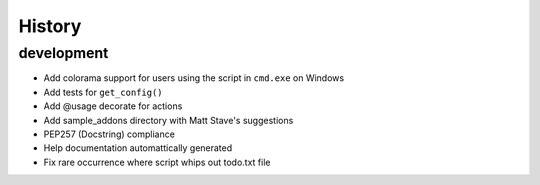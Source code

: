 History
=======

development
-----------

- Add colorama support for users using the script in ``cmd.exe`` on 
  Windows
- Add tests for ``get_config()``
- Add @usage decorate for actions
- Add sample_addons directory with Matt Stave's suggestions
- PEP257 (Docstring) compliance
- Help documentation automattically generated
- Fix rare occurrence where script whips out todo.txt file
